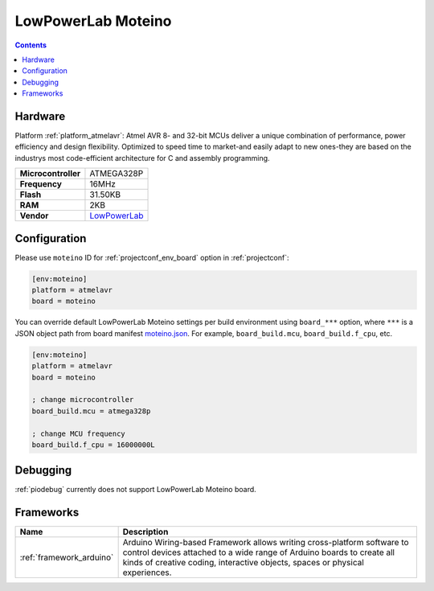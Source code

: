 ..  Copyright (c) 2014-present PlatformIO <contact@platformio.org>
    Licensed under the Apache License, Version 2.0 (the "License");
    you may not use this file except in compliance with the License.
    You may obtain a copy of the License at
       http://www.apache.org/licenses/LICENSE-2.0
    Unless required by applicable law or agreed to in writing, software
    distributed under the License is distributed on an "AS IS" BASIS,
    WITHOUT WARRANTIES OR CONDITIONS OF ANY KIND, either express or implied.
    See the License for the specific language governing permissions and
    limitations under the License.

.. _board_atmelavr_moteino:

LowPowerLab Moteino
===================

.. contents::

Hardware
--------

Platform :ref:`platform_atmelavr`: Atmel AVR 8- and 32-bit MCUs deliver a unique combination of performance, power efficiency and design flexibility. Optimized to speed time to market-and easily adapt to new ones-they are based on the industrys most code-efficient architecture for C and assembly programming.

.. list-table::

  * - **Microcontroller**
    - ATMEGA328P
  * - **Frequency**
    - 16MHz
  * - **Flash**
    - 31.50KB
  * - **RAM**
    - 2KB
  * - **Vendor**
    - `LowPowerLab <https://lowpowerlab.com/shop/moteino-r4?utm_source=platformio&utm_medium=docs>`__


Configuration
-------------

Please use ``moteino`` ID for :ref:`projectconf_env_board` option in :ref:`projectconf`:

.. code-block:: ini

  [env:moteino]
  platform = atmelavr
  board = moteino

You can override default LowPowerLab Moteino settings per build environment using
``board_***`` option, where ``***`` is a JSON object path from
board manifest `moteino.json <https://github.com/platformio/platform-atmelavr/blob/master/boards/moteino.json>`_. For example,
``board_build.mcu``, ``board_build.f_cpu``, etc.

.. code-block:: ini

  [env:moteino]
  platform = atmelavr
  board = moteino

  ; change microcontroller
  board_build.mcu = atmega328p

  ; change MCU frequency
  board_build.f_cpu = 16000000L

Debugging
---------
:ref:`piodebug` currently does not support LowPowerLab Moteino board.

Frameworks
----------
.. list-table::
    :header-rows:  1

    * - Name
      - Description

    * - :ref:`framework_arduino`
      - Arduino Wiring-based Framework allows writing cross-platform software to control devices attached to a wide range of Arduino boards to create all kinds of creative coding, interactive objects, spaces or physical experiences.